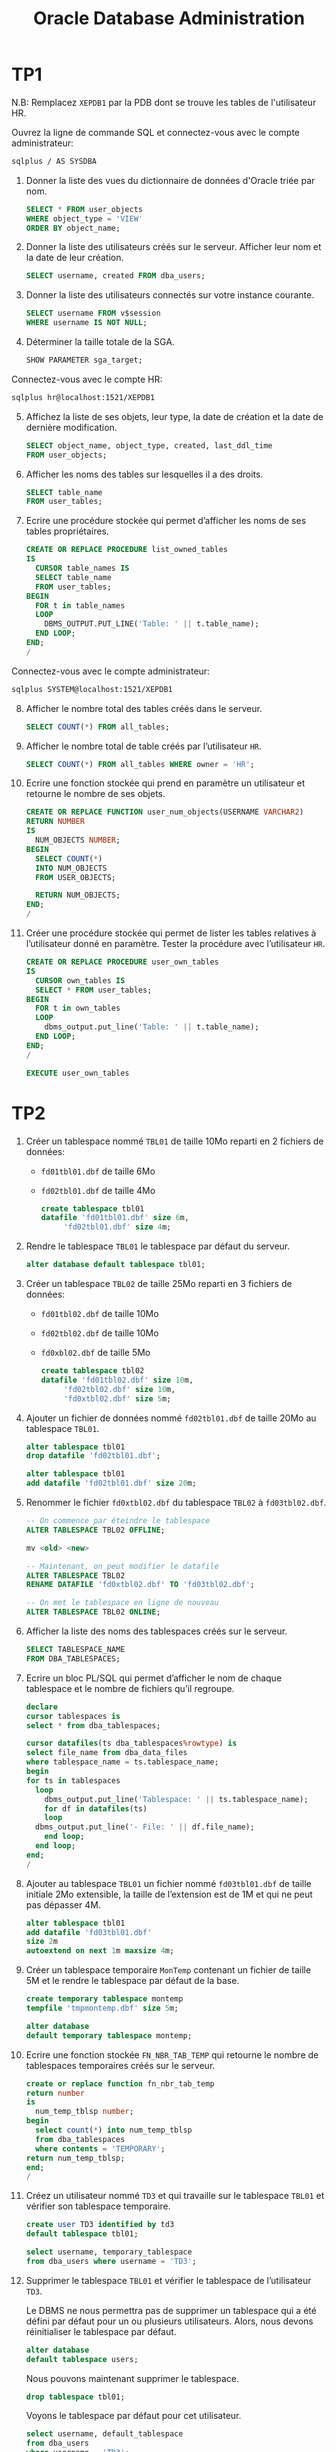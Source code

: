 #+TITLE: Oracle Database Administration
#+INDEX: Databases!Oracle Database Administration
#+OPTIONS: toc:1
#+PROPERTY: header-args:sql :padline no :comments org

#+LATEX_HEADER: \usepackage{parskip}

* TP1
:PROPERTIES:
:header-args:sql: :tangle tp1.sql
:END:

N.B: Remplacez =XEPDB1= par la PDB dont se trouve les tables de
l'utilisateur HR.

Ouvrez la ligne de commande SQL et connectez-vous avec le compte
administrateur:

#+begin_src sh :tangle no
sqlplus / AS SYSDBA
#+end_src

1. Donner la liste des vues du dictionnaire de données d'Oracle triée
   par nom.

   #+begin_src sql
   SELECT * FROM user_objects
   WHERE object_type = 'VIEW'
   ORDER BY object_name;
   #+end_src

2. Donner la liste des utilisateurs créés sur le serveur. Afficher
   leur nom et la date de leur création.

   #+begin_src sql
   SELECT username, created FROM dba_users;
   #+end_src

3. Donner la liste des utilisateurs connectés sur votre instance
   courante.

   #+begin_src sql
   SELECT username FROM v$session
   WHERE username IS NOT NULL;
   #+end_src

4. Déterminer la taille totale de la SGA.

   #+begin_src sql
   SHOW PARAMETER sga_target;
   #+end_src

Connectez-vous avec le compte HR:

#+begin_src sh :tangle no
sqlplus hr@localhost:1521/XEPDB1
#+end_src

5. [@5] Affichez la liste de ses objets, leur type, la date de création et
   la date de dernière modification.

   #+begin_src sql
   SELECT object_name, object_type, created, last_ddl_time
   FROM user_objects;
   #+end_src

6. [@6] Afficher les noms des tables sur lesquelles il a des droits.

   #+begin_src sql
   SELECT table_name
   FROM user_tables;
   #+end_src

7. [@7] Ecrire une procédure stockée qui permet d’afficher les noms de ses
   tables propriétaires.

   #+begin_src sql
   CREATE OR REPLACE PROCEDURE list_owned_tables
   IS
     CURSOR table_names IS
     SELECT table_name
     FROM user_tables;
   BEGIN
     FOR t in table_names
     LOOP
       DBMS_OUTPUT.PUT_LINE('Table: ' || t.table_name);
     END LOOP;
   END;
   / 
   #+end_src

Connectez-vous avec le compte administrateur:

#+begin_src sh :tangle no
sqlplus SYSTEM@localhost:1521/XEPDB1
#+end_src

8. [@8] Afficher le nombre total des tables créés dans le serveur.

   #+begin_src sql
   SELECT COUNT(*) FROM all_tables;
   #+end_src
 
9. [@9] Afficher le nombre total de table créés par l’utilisateur =HR=.
   #+begin_src sql
   SELECT COUNT(*) FROM all_tables WHERE owner = 'HR';
   #+end_src

10. [@10] Ecrire une fonction stockée qui prend en paramètre un
    utilisateur et retourne le nombre de ses objets.

   #+begin_src sql
   CREATE OR REPLACE FUNCTION user_num_objects(USERNAME VARCHAR2)
   RETURN NUMBER
   IS
     NUM_OBJECTS NUMBER;
   BEGIN
     SELECT COUNT(*)
     INTO NUM_OBJECTS
     FROM USER_OBJECTS;

     RETURN NUM_OBJECTS;
   END;
   /
   #+end_src

11. [@11] Créer une procédure stockée qui permet de lister les tables
    relatives à l’utilisateur donné en paramètre. Tester la procédure
    avec l’utilisateur =HR=.

   #+begin_src sql
   CREATE OR REPLACE PROCEDURE user_own_tables
   IS
     CURSOR own_tables IS
     SELECT * FROM user_tables;
   BEGIN
     FOR t in own_tables
     LOOP
       dbms_output.put_line('Table: ' || t.table_name);
     END LOOP;
   END;
   /
   #+end_src

   #+begin_src sql
   EXECUTE user_own_tables
   #+end_src


* TP2
:PROPERTIES:
:header-args:sql: :tangle tp2.sql
:END:

1. Créer un tablespace nommé =TBL01= de taille 10Mo reparti en 2
   fichiers de données:
   - =fd01tbl01.dbf= de taille 6Mo
   - =fd02tbl01.dbf= de taille 4Mo

   #+begin_src sql
   create tablespace tbl01
   datafile 'fd01tbl01.dbf' size 6m,
	    'fd02tbl01.dbf' size 4m;
   #+end_src     

2. Rendre le tablespace =TBL01= le tablespace par défaut du serveur.

   #+begin_src sql
   alter database default tablespace tbl01;
   #+end_src

3. Créer un tablespace =TBL02= de taille 25Mo reparti en 3 fichiers de
   données:
   - =fd01tbl02.dbf= de taille 10Mo
   - =fd02tbl02.dbf= de taille 10Mo
   - =fd0xbl02.dbf= de taille 5Mo

   #+begin_src sql
   create tablespace tbl02
   datafile 'fd01tbl02.dbf' size 10m,
	    'fd02tbl02.dbf' size 10m,
	    'fd0xtbl02.dbf' size 5m;
   #+end_src

4. Ajouter un fichier de données nommé =fd02tbl01.dbf= de taille 20Mo
   au tablespace =TBL01=.

   #+begin_src sql
   alter tablespace tbl01
   drop datafile 'fd02tbl01.dbf';
   #+end_src

   #+begin_src sql
   alter tablespace tbl01
   add datafile 'fd02tbl01.dbf' size 20m;	   
   #+end_src

5. Renommer le fichier =fd0xtbl02.dbf= du tablespace =TBL02= à
   =fd03tbl02.dbf=.

   #+begin_src sql
   -- On commence par éteindre le tablespace
   ALTER TABLESPACE TBL02 OFFLINE;

   mv <old> <new>

   -- Maintenant, on peut modifier le datafile
   ALTER TABLESPACE TBL02
   RENAME DATAFILE 'fd0xtbl02.dbf' TO 'fd03tbl02.dbf';

   -- On met le tablespace en ligne de nouveau
   ALTER TABLESPACE TBL02 ONLINE;
   #+end_src

6. Afficher la liste des noms des tablespaces créés sur le serveur.

   #+begin_src sql
   SELECT TABLESPACE_NAME
   FROM DBA_TABLESPACES;
   #+end_src

7. Ecrire un bloc PL/SQL qui permet d’afficher le nom de chaque
   tablespace et le nombre de fichiers qu’il regroupe.

   #+begin_src sql
   declare
   cursor tablespaces is
   select * from dba_tablespaces;

   cursor datafiles(ts dba_tablespaces%rowtype) is
   select file_name from dba_data_files
   where tablespace_name = ts.tablespace_name;
   begin
   for ts in tablespaces
     loop
       dbms_output.put_line('Tablespace: ' || ts.tablespace_name);
       for df in datafiles(ts)
       loop
	 dbms_output.put_line('- File: ' || df.file_name);
       end loop;
     end loop;
   end;
   /
   #+end_src

8. Ajouter au tablespace =TBL01= un fichier nommé =fd03tbl01.dbf= de
   taille initiale 2Mo extensible, la taille de l’extension est de 1M
   et qui ne peut pas dépasser 4M.

   #+begin_src sql
   alter tablespace tbl01
   add datafile 'fd03tbl01.dbf'
   size 2m
   autoextend on next 1m maxsize 4m;
   #+end_src

9. Créer un tablespace temporaire =MonTemp= contenant un fichier de
   taille 5M et le rendre le tablespace par défaut de la base.

   #+begin_src sql
   create temporary tablespace montemp
   tempfile 'tmpmontemp.dbf' size 5m;
   #+end_src

   #+begin_src sql
   alter database
   default temporary tablespace montemp;
   #+end_src

10. Ecrire une fonction stockée =FN_NBR_TAB_TEMP= qui retourne le nombre
    de tablespaces temporaires créés sur le serveur.

    #+begin_src sql
    create or replace function fn_nbr_tab_temp
    return number
    is
      num_temp_tblsp number;
    begin
      select count(*) into num_temp_tblsp
      from dba_tablespaces
      where contents = 'TEMPORARY';
    return num_temp_tblsp;
    end;
    /
    #+end_src

11. Créez un utilisateur nommé =TD3= et qui travaille sur le tablespace
    =TBL01= et vérifier son tablespace temporaire.

    #+begin_src sql
    create user TD3 identified by td3
    default tablespace tbl01;
    #+end_src

    #+begin_src sql
    select username, temporary_tablespace
    from dba_users where username = 'TD3';
    #+end_src

12. Supprimer le tablespace =TBL01= et vérifier le tablespace de
    l’utilisateur =TD3=.

    Le DBMS ne nous permettra pas de supprimer un tablespace qui a été
    défini par défaut pour un ou plusieurs utilisateurs. Alors, nous
    devons réinitialiser le tablespace par défaut.

    #+begin_src sql
    alter database
    default tablespace users;
    #+end_src

    Nous pouvons maintenant supprimer le tablespace.

    #+begin_src sql
    drop tablespace tbl01;
    #+end_src

    Voyons le tablespace par défaut pour cet utilisateur.

    #+begin_src sql
    select username, default_tablespace
    from dba_users
    where username = 'TD3';
    #+end_src

13. Ecrire une procédure stockée =PS_DETAILS_TAB= qui permet
    d’afficher pour chaque tablespace, son nom, sa taille totale et sa
    taille occupée.

    #+begin_src sql
    create or replace procedure ps_details_tab
    is 
      cursor cur_tblspc is
      select dt.tablespace_name,dt.max_size,df.bytes
      from dba_tablespaces dt
      inner join dba_free_space df 
      on df.tablespace_name = dt.tablespace_name;
    begin
      for rec in cur_tblspc
      loop
	dbms_output.put_line('Tablespace: ' || rec.tablespace_name);
	dbms_output.put_line('* Size: ' || rec.max_size || ' bytes');
	dbms_output.put_line('* Used: ' || rec.bytes || ' bytes');
      end loop;
    end;
    /
    #+end_src

14. Créer la table Etudiants et ajouter des enregistrements en
    exécutant le code ci-dessous

    #+begin_src sql
    create table etudiants (
      num_etud number(10) primary key,
      nom_etud varchar2(30),
      moyenne_etud number(4,2)
    );
    #+end_src

    #+begin_src sql
    begin
      for i in 1 .. 10000 loop
	insert into etudiants (num_etud, nom_etud, moyenne_etud)
	values (i , 'Etudiant' || i, 10) ;
      end loop;
    end;
    /
    #+end_src


* TP3
:PROPERTIES:
:header-args:sql: :tangle tp3.sql
:export_file_name: tp3
:END:

1. Créez un profil =profil_tp3= ayant les spécificités suivantes:
   - Le temps de connexion est limité à 120 minutes
   - Le temps d’inactivité est limité à 3 minutes
   - Le nombre maximum de connexions simultanées est à 2
   - Suite à une erreur d’authentification (mot de passe), le compte
     est verrouillé pendant 5 minutes
     
     #+begin_src sql
     create profile profil_tp3 limit
       connect_time 120
       idle_time 3
       sessions_per_user 2
       failed_login_attempts 1
       password_grace_time 5/60/24;
     #+end_src

2. [@2] Créez un utilisateur =TP3= et attribuez-lui le profil
   =profil_tp3=, le tablespace =USERS= avec un quota de 10M et le
   tablespace temporaire =TEMP=.

   #+begin_src sql
   create user tp3
     default tablespace users
     quota 10M on users
     temporary tablespace temp
     profile profil_tp3;
   #+end_src

3. [@3] Vérifiez l’attribution du profil en utilisant les vues du
   dictionnaire de données.

   #+begin_src sql
   select profile
   from dba_users
   where username='TP3';
   #+end_src

4. [@4] Listez les noms des utilisateurs créés dans le serveur.

   #+begin_src sql
   select username from dba_users;
   #+end_src

5. [@5] Créer une procédure qui liste les profils créés dans le serveur.

   #+begin_src sql
   create or replace procedure list_profiles
   is
     cursor cur_profiles is
     select profile from dba_profiles;
   begin
     for rec in cur_profiles
     loop
       dbms_output.put_line('Profile:' || rec.profile);
     end loop;
   end;
   /
   #+end_src

6. [@6] Créez une fonction =verif_password(p_username varchar2,
   p_password varchar2) RETURN boolean= et y implémenter les
   conditions suivantes:
   - La longueur du mot de passe doit être supérieure à 6 caractères
   - Le mot de passe contient au moins l’un des caractères suivants: =? ! @=
   - Le nom de l’utilisateur et le mot de passe doivent être différents

   #+begin_src sql
   create or replace function verif_password
	  (p_username varchar2, p_password varchar2)
   return number
   is
   begin
     if (p_username = p_password) then
       raise_application_error(
	 -20100,
	 'Username and password must be different.'
       );
     end if;

     if (length(p_password) < 6) then
       raise_application_error(
	 -20100,
	 'Password cannot be shorter than 6 characters.'
       );
     end if;

     if (regexp_substr(p_password,'[@!?]+') is null) then
       raise_application_error(
	 -20100,
	 'Password must contain one or more of the following charaters: (?,!,@)'
       );
     end if;

     return 1;
   end;
   /
   #+end_src
  
7. [@7] Modifiez le profil profil_tp3 de sorte que la fonction
   verif_password soit la fonction de vérification du mot de passe.

   #+begin_src sql
   alter profile profil_tp3 limit
   password_verify_function verif_password;
   #+end_src

8. [@8] Testez ce profile en créant les utilisateurs (=testtp31= /
   =testtp31=), (=testtp32= / =system=) et (=testtp33= / =managers=)
   ayant =profil_tp3= comme profile.

   #+begin_src sql
   create user testtp31 identified by testtp31
   profile profil_tp3;
   #+end_src

   #+begin_src sql
   create user testtp32 identified by system
   profile profil_tp3;
   #+end_src

   #+begin_src sql
   create user testtp33 identified by managers
   profile profil_tp3;
   #+end_src

9. [@9] Supprimez le profile profil_tp3 et vérifiez en utilisant le
   dictionnaire de données le nouveau profile de l’utilisateur TP3.

   #+begin_src sql
   drop profile profil_tp3 cascade;
   #+end_src

   Le profil de l'utilisateur =TP3= était le =profil_tp3=, mais aprés
   la suppression de ce profil, ça devient =DEFAULT=.
